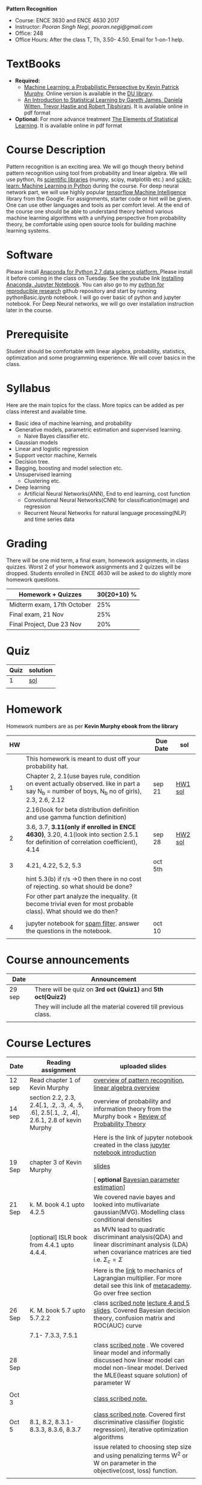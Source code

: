 *Pattern Recognition*
  - Course: ENCE 3630 and ENCE 4630 2017
  - Instructor: /Pooran Singh Negi, pooran.negi@gmail.com/
  - Office: 248
  - Office Hours: After the class T, Th,  3.50- 4.50. Email for 1-on-1 help.
* TextBooks
- *Required:*
  -  [[https://www.cs.ubc.ca/~murphyk/MLbook/][Machine Learning: a Probabilistic Perspective by Kevin Patrick Murphy]]. Online version is available in the [[https://library.du.edu/][DU library]].
  -  [[http://www-bcf.usc.edu/~gareth/ISL/][An Introduction to Statistical Learning by Gareth James, Daniela Witten, Trevor Hastie and Robert Tibshirani]]. It is available online in pdf format
- *Optional:* For more advance treatment [[https://web.stanford.edu/~hastie/ElemStatLearn/][The Elements of Statistical Learning]]. It is available online in pdf format   
* Course Description
Pattern recognition is an exciting area. We will go though theory behind
pattern recognition using tool from probability and linear algebra.
We will use python, its [[https://www.scipy.org/][scientific libraries]] (numpy, scipy, matplotlib etc.)
and [[http://scikit-learn.org/stable/][scikit-learn: Machine Learning in Python]] during the course. For deep neural network part, we will use
highly popular [[https://www.tensorflow.org/][tensorflow Machine Intelligence]] library from the Google. For assignments, starter code  or hint will be given.
One can use other languages and tools as per comfort level. 
At the end of the course one should be able to understand theory behind various
machine learning algorithms with a unifying perspective from probability theory, be comfortable using open source tools for building machine learning systems.

* Software
Please install [[https://www.anaconda.com/download/][Anaconda for Python 2.7 data science platform. ]]Please install it before coming in the class on Tuesday.
See the youtube link [[https://www.youtube.com/watch?v=OOFONKvaz0A][Installing Anaconda, Jupyter Notebook]]. 
You can also go to my  [[https://github.com/psnegi/PythonForReproducibleResearch][python for reproducible research]]  github repository and start by running pythonBasic.ipynb notebook.
I will go over basic of python and jupyter notebook. For Deep Neural networks, we will go over installation instruction later in the course.
* Prerequisite
Student should be comfortable with linear algebra, probability, statistics,
optimization and some programming experience. We will cover basics in the class.

* Syllabus
Here are the main topics for the class. More topics can be added as per class interest and available time.
- Basic idea of machine learning, and probability
- Generative models, parametric estimation and supervised learning.
  - Naive Bayes classifier etc.
- Gaussian models
- Linear and logistic regression
- Support vector machine, Kernels
- Decision tree.
- Bagging, boosting and model selection etc.
- Unsupervised learning
  - Clustering etc.
- Deep learning
  - Artificial Neural Networks(ANN), End to end learning, cost function
  - Convolutional Neural Networks(CNN) for classification(image) and regression
  - Recurrent Neural Networks for natural language processing(NLP) and time series data
* Grading
There will be one mid term, a final exam, homework assignments, in class quizzes.
Worst 2 of your homework assignments and 2 quizzes will be dropped. Students enrolled in 
ENCE 4630 will be asked to do slightly more homework questions.


|----------------------------+-------------------------+
| Homework + Quizzes         |             30(20+10) % |
|----------------------------+-------------------------+
| Midterm exam, 17th October |                     25% |
|----------------------------+-------------------------+
| Final exam, 21 Nov         |                     25% |
|----------------------------+-------------------------+
| Final Project, Due 23 Nov  |                     20% |
|----------------------------+-------------------------+

* Quiz

| Quiz | solution |
|------+----------|
|    1 | [[./hw_sol/qz1.pdf][sol]]      |
|      |          | 
  
* Homework
Homework numbers are as per *Kevin Murphy ebook from the library*
| HW |                                                                                                                                                | Due Date | sol     |
|----+------------------------------------------------------------------------------------------------------------------------------------------------+----------+---------|
|    | This homework is meant to dust off your probability hat.                                                                                       |          |         |
|  1 | Chapter 2, 2.1(use bayes rule, condition on event actually observed. like in part a say N_b = number of boys, N_b no of girls), 2.3, 2.6, 2.12 | sep 21   | [[./hw_sol/HW1_sol.pdf][HW1 sol]] |
|    | 2.16(look for beta distribution definition and use gamma function definition)                                                                  |          |         |
|----+------------------------------------------------------------------------------------------------------------------------------------------------+----------+---------|
|  2 | 3.6, 3.7, *3.11(only if enrolled in ENCE 4630)*, 3.20, 4.1(look into section 2.5.1 for definition of correlation coefficient), 4.14            | sep 28   | [[./hw_sol/HW2_sol.pdf][HW2 sol]] |
|    |                                                                                                                                                |          |         |
|----+------------------------------------------------------------------------------------------------------------------------------------------------+----------+---------|
|  3 | 4.21, 4.22, 5.2, 5.3                                                                                                                           | oct 5th  |         |
|    | hint 5.3(b)  if r/s ->0 then there in no cost of rejecting.  so  what should be done?                                                          |          |         |
|    | For other part analyze the inequality. (it become trivial even for most probable class). What should we do then?                               |          |         |
|    |                                                                                                                                                |          |         |
|----+------------------------------------------------------------------------------------------------------------------------------------------------+----------+---------|
|  4 | jupyter notebook for [[./notebooks/implementing_naive_bayes.ipynb][spam filter]]. answer the questions in the notebook.                                                                        | oct 10   |         |
|----+------------------------------------------------------------------------------------------------------------------------------------------------+----------+---------|
|    |                                                                                                                                                |          |         |

* Course announcements
|--------+-----------------------------------------------------------------|
| Date   | Announcement                                                    |
|--------+-----------------------------------------------------------------|
| 29 sep | There will be quiz on *3rd oct (Quiz1)* and *5th oct(Quiz2)*    |
|        | They will include all the material covered till previous class. |
|        |                                                                 |
|--------+-----------------------------------------------------------------|


* Course Lectures


| Date   | Reading assignment                                                                         | uploaded slides                                                                                                                                                          |
|--------+--------------------------------------------------------------------------------------------+--------------------------------------------------------------------------------------------------------------------------------------------------------------------------|
| 12 sep | Read chapter 1 of Kevin Murphy                                                             | [[./lectures/lecture1.pdf][overview of pattern recognition]], [[http://cs229.stanford.edu/section/cs229-linalg.pdf][linear algebra overview]]                                                                                                                 |
|--------+--------------------------------------------------------------------------------------------+--------------------------------------------------------------------------------------------------------------------------------------------------------------------------|
| 14 sep | section 2.2, 2.3, 2.4[.1, .2, .3, .4, .5, .6], 2.5[.1, .2, .4], 2.6.1, 2.8 of kevin Murphy | overview of probability and information theory from the Murphy book + [[http://cs229.stanford.edu/section/cs229-prob.pdf][Review of Probability Theory]]                                                                       |
|        |                                                                                            | Here is the link of  jupyter notebook created in the class [[./lectures/intro_notebook.ipynb][jupyter notebook introduction]]                                                                                 |
|--------+--------------------------------------------------------------------------------------------+--------------------------------------------------------------------------------------------------------------------------------------------------------------------------|
| 19 Sep | chapter 3 of Kevin Murphy                                                                  | [[./lectures/lecture3.pdf][slides]]                                                                                                                                                                   |
|        |                                                                                            | [ *optional* [[https://metacademy.org/graphs/concepts/bayesian_parameter_estimation#lfocus%3Dbayesian_parameter_estimation][Bayesian parameter estimation]]]                                                                                                                              |
|--------+--------------------------------------------------------------------------------------------+--------------------------------------------------------------------------------------------------------------------------------------------------------------------------|
| 21 Sep | k. M. book  4.1 upto 4.2.5                                                                 | We covered navie bayes and looked into mutlivariate gaussian(MVG). Modelling class conditional densities                                                                 |
|        | [optional] ISLR book from    4.4.1 upto 4.4.4.                                             | as  MVN lead to quadratic discriminant analysis(QDA) and linear discriminant analysis (LDA) when covariance matrices are tied i.e. $\Sigma_c = \Sigma$                   |
|        |                                                                                            | Here is the [[https://www.khanacademy.org/math/multivariable-calculus/applications-of-multivariable-derivatives/constrained-optimization/a/lagrange-multipliers-examples][link]] to mechanics of Lagrangian multiplier. For more detail see this link of [[https://metacademy.org/graphs/concepts/lagrange_duality#focus%3Dlagrange_multipliers&mode%3Dlearn][metacademy]]. Go over free section                                                |
|--------+--------------------------------------------------------------------------------------------+--------------------------------------------------------------------------------------------------------------------------------------------------------------------------|
| 26 Sep | K. M. book 5.7 upto  5.7.2.2                                                               | class [[./lectures/lecture5_scribe.pdf][scribed note]]  [[./lectures/lecture4.pdf][lecture 4 and 5 slides]].  Covered Bayesian decision theory, confusion matrix and ROC(AUC) curve                                                       |
|        | 7.1- 7.3.3, 7.5.1                                                                          |                                                                                                                                                                          |
|--------+--------------------------------------------------------------------------------------------+--------------------------------------------------------------------------------------------------------------------------------------------------------------------------|
| 28 Sep |                                                                                            | class [[./lectures/lecture6_final.pdf][scribed note]] . We covered linear model and informally discussed how linear model can model non-linear model. Derived the MLE(least square solution) of parameter W |
|        |                                                                                            |                                                                                                                                                                          |
|--------+--------------------------------------------------------------------------------------------+--------------------------------------------------------------------------------------------------------------------------------------------------------------------------|
| Oct 3  |                                                                                            | [[./lectures/lecture7.pdf][class scribed note.]]                                                                                                                                                      |
|        |                                                                                            |                                                                                                                                                                          |
|--------+--------------------------------------------------------------------------------------------+--------------------------------------------------------------------------------------------------------------------------------------------------------------------------|
| Oct 5  | 8.1, 8.2, 8.3.1-8.3.3, 8.3.6, 8.3.7                                                        | [[./lectures/lecture8.pdf][class scribed note]]. Covered first discriminative classifier (logistic regression), iterative optimization algorithms                                                     |
|        |                                                                                            | issue related to choosing step size and using penalizing terms   W^2 or   W on parameter in the objective(cost, loss) function.                                          |
|--------+--------------------------------------------------------------------------------------------+--------------------------------------------------------------------------------------------------------------------------------------------------------------------------|
|        |                                                                                            |                                                                                                                                                                          |
